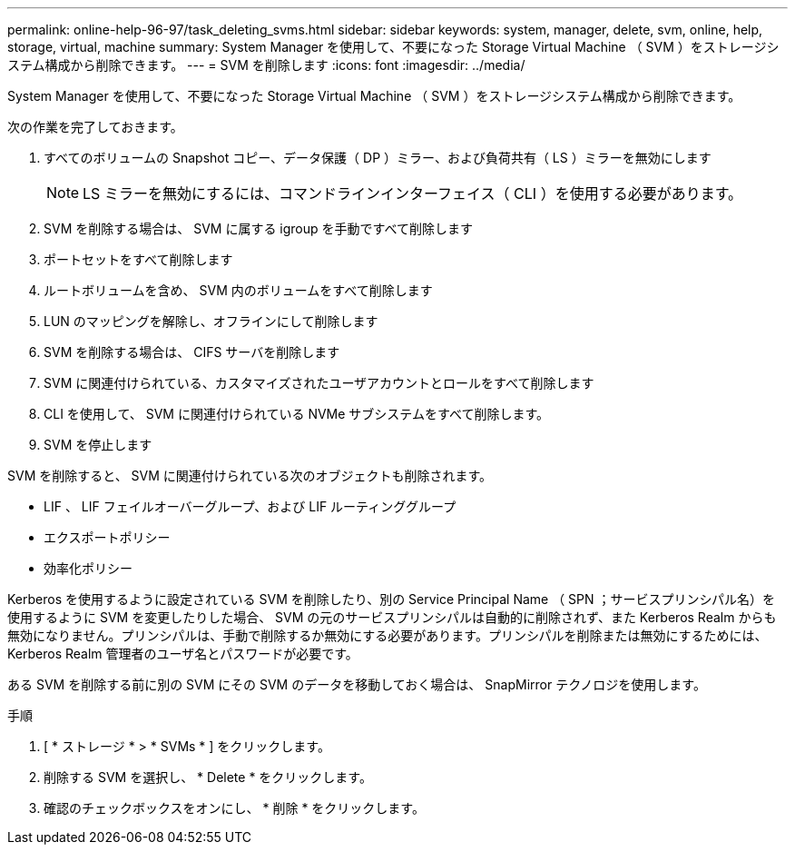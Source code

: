 ---
permalink: online-help-96-97/task_deleting_svms.html 
sidebar: sidebar 
keywords: system, manager, delete, svm, online, help, storage, virtual, machine 
summary: System Manager を使用して、不要になった Storage Virtual Machine （ SVM ）をストレージシステム構成から削除できます。 
---
= SVM を削除します
:icons: font
:imagesdir: ../media/


[role="lead"]
System Manager を使用して、不要になった Storage Virtual Machine （ SVM ）をストレージシステム構成から削除できます。

次の作業を完了しておきます。

. すべてのボリュームの Snapshot コピー、データ保護（ DP ）ミラー、および負荷共有（ LS ）ミラーを無効にします
+
[NOTE]
====
LS ミラーを無効にするには、コマンドラインインターフェイス（ CLI ）を使用する必要があります。

====
. SVM を削除する場合は、 SVM に属する igroup を手動ですべて削除します
. ポートセットをすべて削除します
. ルートボリュームを含め、 SVM 内のボリュームをすべて削除します
. LUN のマッピングを解除し、オフラインにして削除します
. SVM を削除する場合は、 CIFS サーバを削除します
. SVM に関連付けられている、カスタマイズされたユーザアカウントとロールをすべて削除します
. CLI を使用して、 SVM に関連付けられている NVMe サブシステムをすべて削除します。
. SVM を停止します


SVM を削除すると、 SVM に関連付けられている次のオブジェクトも削除されます。

* LIF 、 LIF フェイルオーバーグループ、および LIF ルーティンググループ
* エクスポートポリシー
* 効率化ポリシー


Kerberos を使用するように設定されている SVM を削除したり、別の Service Principal Name （ SPN ；サービスプリンシパル名）を使用するように SVM を変更したりした場合、 SVM の元のサービスプリンシパルは自動的に削除されず、また Kerberos Realm からも無効になりません。プリンシパルは、手動で削除するか無効にする必要があります。プリンシパルを削除または無効にするためには、 Kerberos Realm 管理者のユーザ名とパスワードが必要です。

ある SVM を削除する前に別の SVM にその SVM のデータを移動しておく場合は、 SnapMirror テクノロジを使用します。

.手順
. [ * ストレージ * > * SVMs * ] をクリックします。
. 削除する SVM を選択し、 * Delete * をクリックします。
. 確認のチェックボックスをオンにし、 * 削除 * をクリックします。

